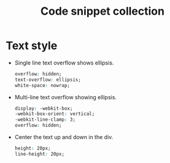 #+TITLE: Code snippet collection

* Table of Contents                                       :TOC_4_gh:noexport:
- [[#text-style][Text style]]

* Text style
  + Single line text overflow shows ellipsis.
    #+BEGIN_SRC css
      overflow: hidden;
      text-overflow: ellipsis;
      white-space: nowrap;
    #+END_SRC

  + Multi-line text overflow showing ellipsis.
    #+BEGIN_SRC css
      display: -webkit-box;
      -webkit-box-orient: vertical;
      -webkit-line-clamp: 3;
      overflow: hidden;
    #+END_SRC

  + Center the text up and down in the div.
    #+BEGIN_SRC css
      height: 20px;
      line-height: 20px;
    #+END_SRC

